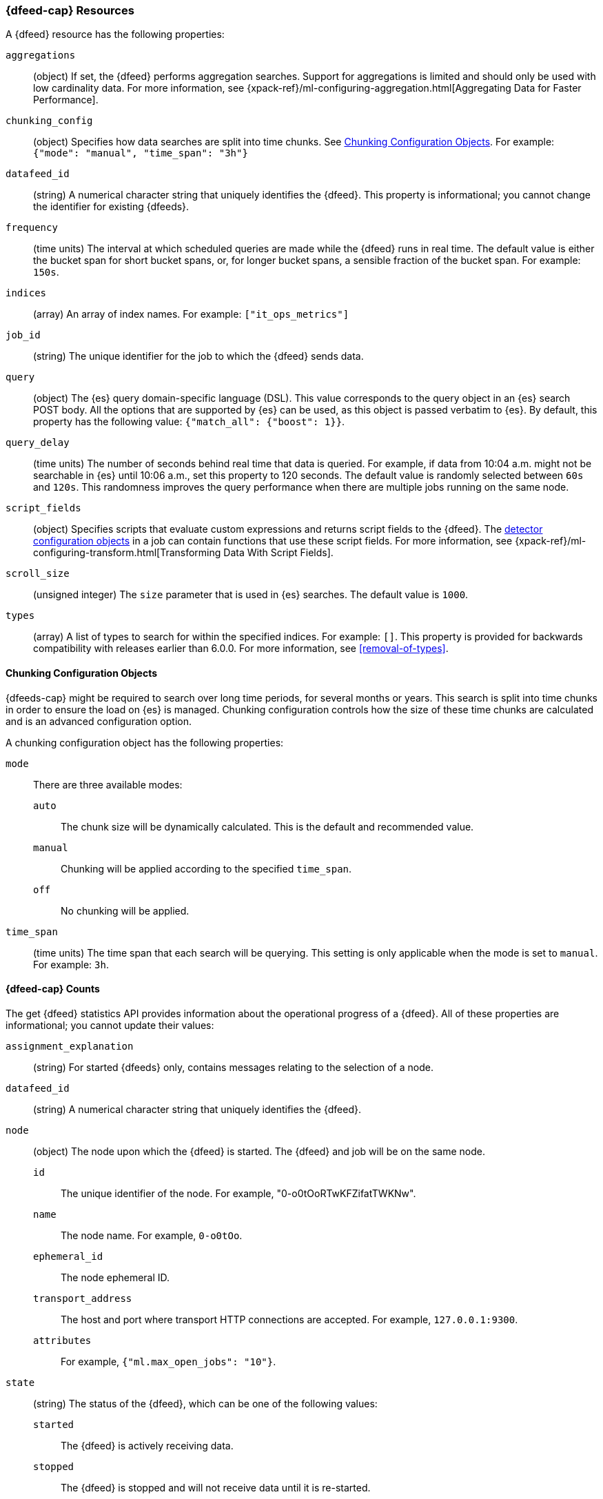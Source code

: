 [role="xpack"]
[[ml-datafeed-resource]]
=== {dfeed-cap} Resources

A {dfeed} resource has the following properties:

`aggregations`::
  (object) If set, the {dfeed} performs aggregation searches.
  Support for aggregations is limited and should only be used with
  low cardinality data. For more information, see
  {xpack-ref}/ml-configuring-aggregation.html[Aggregating Data for Faster Performance].

`chunking_config`::
  (object) Specifies how data searches are split into time chunks.
  See <<ml-datafeed-chunking-config>>.
  For example: `{"mode": "manual", "time_span": "3h"}`

`datafeed_id`::
 (string) A numerical character string that uniquely identifies the {dfeed}.
 This property is informational; you cannot change the identifier for existing
 {dfeeds}.

`frequency`::
  (time units) The interval at which scheduled queries are made while the
  {dfeed} runs in real time. The default value is either the bucket span for short
  bucket spans, or, for longer bucket spans, a sensible fraction of the bucket
  span. For example: `150s`.

`indices`::
  (array) An array of index names. For example: `["it_ops_metrics"]`

`job_id`::
 (string) The unique identifier for the job to which the {dfeed} sends data.

`query`::
  (object) The {es} query domain-specific language (DSL). This value
  corresponds to the query object in an {es} search POST body. All the
  options that are supported by {es} can be used, as this object is
  passed verbatim to {es}. By default, this property has the following
  value: `{"match_all": {"boost": 1}}`.

`query_delay`::
  (time units) The number of seconds behind real time that data is queried. For
  example, if data from 10:04 a.m. might not be searchable in {es} until
  10:06 a.m., set this property to 120 seconds. The default value is randomly
  selected between `60s` and `120s`. This randomness improves the query
  performance when there are multiple jobs running on the same node.

`script_fields`::
  (object) Specifies scripts that evaluate custom expressions and returns
  script fields to the {dfeed}.
  The <<ml-detectorconfig,detector configuration objects>> in a job can contain
  functions that use these script fields.
  For more information, see
  {xpack-ref}/ml-configuring-transform.html[Transforming Data With Script Fields].

`scroll_size`::
  (unsigned integer) The `size` parameter that is used in {es} searches.
  The default value is `1000`.

`types`::
  (array) A list of types to search for within the specified indices. For
  example: `[]`. This property is provided for backwards compatibility with
  releases earlier than 6.0.0. For more information, see <<removal-of-types>>.  

[[ml-datafeed-chunking-config]]
==== Chunking Configuration Objects

{dfeeds-cap} might be required to search over long time periods, for several months
or years. This search is split into time chunks in order to ensure the load
on {es} is managed. Chunking configuration controls how the size of these time
chunks are calculated and is an advanced configuration option.

A chunking configuration object has the following properties:

`mode`::
  There are three available modes: +
  `auto`::: The chunk size will be dynamically calculated. This is the default
  and recommended value.
  `manual`::: Chunking will be applied according to the specified `time_span`.
  `off`::: No chunking will be applied.

`time_span`::
  (time units) The time span that each search will be querying.
  This setting is only applicable when the mode is set to `manual`.
  For example: `3h`.

[float]
[[ml-datafeed-counts]]
==== {dfeed-cap} Counts

The get {dfeed} statistics API provides information about the operational
progress of a {dfeed}. All of these properties are informational; you cannot
update their values:

`assignment_explanation`::
  (string) For started {dfeeds} only, contains messages relating to the
  selection of a node.

`datafeed_id`::
 (string) A numerical character string that uniquely identifies the {dfeed}.

`node`::
  (object) The node upon which the {dfeed} is started. The {dfeed} and job will
  be on the same node.
  `id`::: The unique identifier of the node. For example,
  "0-o0tOoRTwKFZifatTWKNw".
  `name`::: The node name. For example, `0-o0tOo`.
  `ephemeral_id`::: The node ephemeral ID.
  `transport_address`::: The host and port where transport HTTP connections are
  accepted. For example, `127.0.0.1:9300`.
  `attributes`::: For example, `{"ml.max_open_jobs": "10"}`.

`state`::
  (string) The status of the {dfeed}, which can be one of the following values: +
  `started`::: The {dfeed} is actively receiving data.
  `stopped`::: The {dfeed} is stopped and will not receive data until it is
  re-started.
